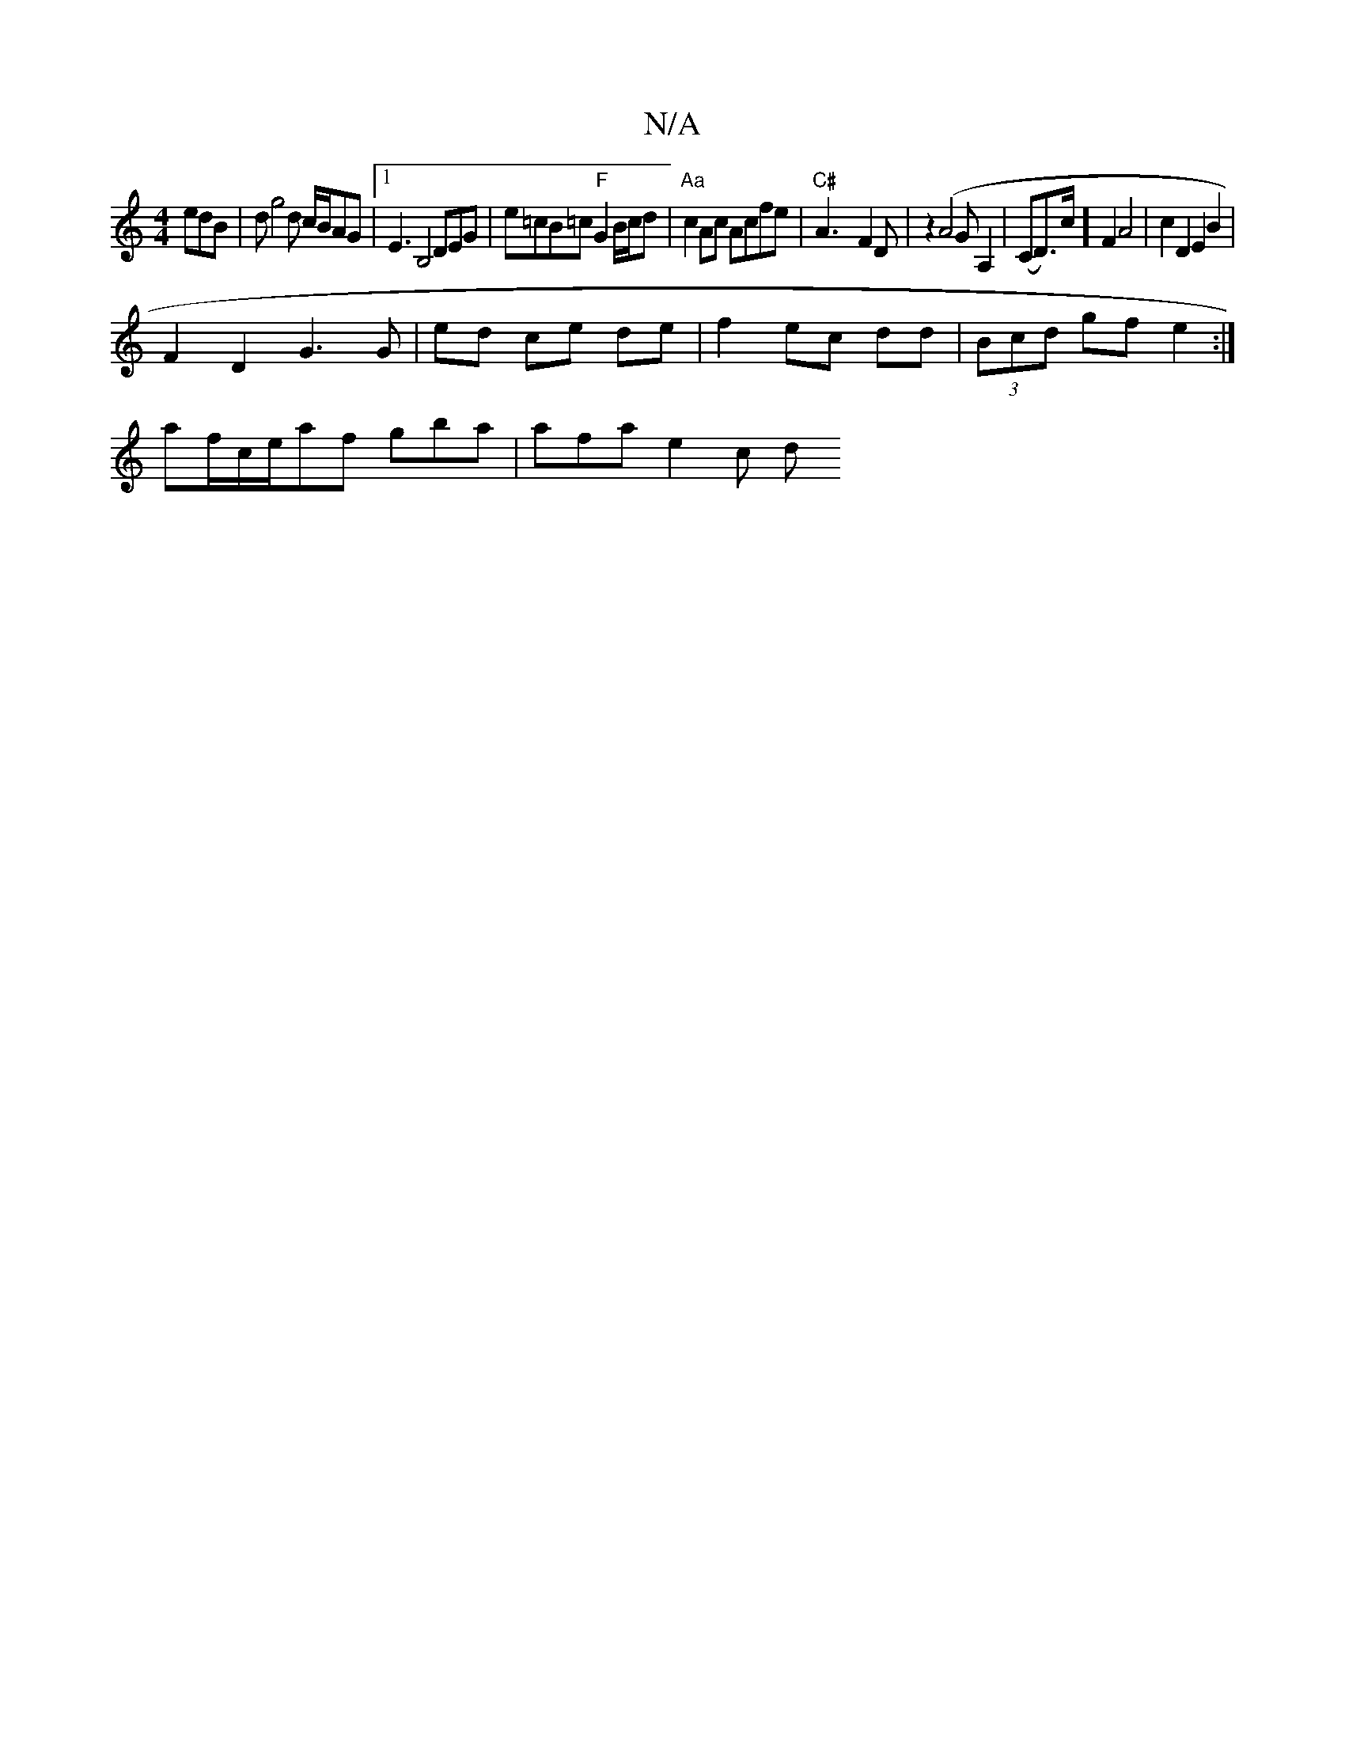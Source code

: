 X:1
T:N/A
M:4/4
R:N/A
K:Cmajor
edB | dg4 d c/B/AG |[1 E3 B,4 DEG|e=cB=c "F"G2 B/c/d | "Aa"c2 Ac Acfe|"C#" A3-F2D|z2(A4 GA,2|(CD)w>c] F2 A4 | c2D2 E2 B2 |
F2 D2 G3 G | ed ce de | f2 ec dd|(3Bcd gf e2 :| 
af/2c/2e/af gba | afa e2 c d